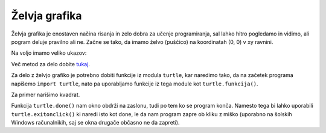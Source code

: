 Želvja grafika
==============

Želvja grafika je enostaven načina risanja in zelo dobra za učenje
programiranja, sal lahko hitro pogledamo in vidimo, ali pogram deluje pravilno
ali ne. Začne se tako, da imamo želvo (puščico) na koordinatah (0, 0) v xy
ravnini.

Na voljo imamo veliko ukazov:

.. py:function:: forward(x)

  Premakne želvo naprej za ``x`` pikslov. Skrajšano ``fd``.

.. py:function:: backward()

  Premakne želvo nazaj za ``x`` pikslov. Skrajšano ``bk`` ali
  ``back``.

.. py:function:: right(kot)

  Zavrti želvo v desno za ``kot`` stopinj. Skrajšano ``rt``.

.. py:function:: left(kot)

  Zavrti želvo v levo za ``kot`` stopinj. Skrajšano ``lt``.

.. py:function:: goto(x[, y])

  Postavi želvo na (``x``, ``y``). Če ``y`` ni podan, potem se pričakuje, da je
  ``x`` seznam dveh števil, ki predstavljata koordinati. Lahko tudi ``setpos``
  ali ``setposition``.

.. py:function:: setheading(kot)

  Nastavi želvo, da gleda pod kotom ``kot`` glede na x os. Skrajšano ``seth``.

.. py:function:: circle(r)

  Nariče krog s polmerom ``r`` okrog želvice.

.. py:function:: speed(n)

  Nastavi hitrost želvice od 1 do 10 (počasneje do najhitreje). Če je ``n`` 0,
  pa to ne pomeni najpočaneje, ampak najhitreje.

.. py:function:: pendown()

  Položi želvico na tla, ko se želvica premika, pušča sled. Krajše tudi ``pd``
  ali ``down``.

.. py:function:: penup()

  Dvigne želvico iz tal, ko se želvica premika ne pušča sledi. Krajše tudi
  ``pu`` ali ``up``.

Več metod za delo dobite `tukaj
<https://docs.python.org/3.4/library/turtle.html#turtle-methods>`__.

Za delo z želvjo grafiko je potrebno dobiti funkcije iz modula ``turtle``, kar
naredimo tako, da na začetek programa napišemo ``import turtle``, nato pa
uporabljamo funkcije iz tega module kot ``turtle.funkcija()``.

Za primer narišimo kvadrat.

.. code-block:: python
  :linenos:

  # -*- coding: utf-8 -*-

  import turtle

  # Ustvarimo okno
  okno = turtle.Screen()
  # Ustvarimo želvico
  leonardo = turtle.Turtle()

  # Izrišemo kvadrat s premikanjem naprej in zavijanjem v levo
  leonardo.forward(100)
  leonardo.right(90)
  leonardo.forward(100)
  leonardo.right(90)
  leonardo.forward(100)
  leonardo.right(90)
  leonardo.forward(100)

  turtle.done()

Funkcija ``turtle.done()`` nam okno obdrži na zaslonu, tudi po tem ko se
program konča. Namesto tega bi lahko uporabili ``turtle.exitonclick()`` ki
naredi isto kot done, le da nam program zapre ob kliku z miško (uporabno na
šolskih Windows računalnikih, saj se okna drugače občasno ne da zapreti).

.. vim: spell spelllang=sl
